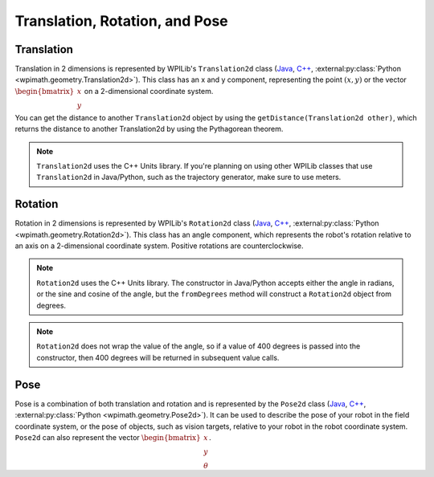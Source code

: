 Translation, Rotation, and Pose
===============================

Translation
-----------

Translation in 2 dimensions is represented by WPILib's ``Translation2d`` class (`Java <https://github.wpilib.org/allwpilib/docs/release/java/edu/wpi/first/math/geometry/Translation2d.html>`__, `C++ <https://github.wpilib.org/allwpilib/docs/release/cpp/classfrc_1_1_translation2d.html>`__, :external:py:class:`Python <wpimath.geometry.Translation2d>`). This class has an x and y component, representing the point :math:`(x, y)` or the vector :math:`\begin{bmatrix}x \\ y \end{bmatrix}` on a 2-dimensional coordinate system.

You can get the distance to another ``Translation2d`` object by using the ``getDistance(Translation2d other)``, which returns the distance to another Translation2d by using the Pythagorean theorem.

.. note:: ``Translation2d`` uses the C++ Units library. If you're planning on using other WPILib classes that use ``Translation2d`` in Java/Python, such as the trajectory generator, make sure to use meters.

Rotation
--------

Rotation in 2 dimensions is represented by WPILib's ``Rotation2d`` class (`Java <https://github.wpilib.org/allwpilib/docs/release/java/edu/wpi/first/math/geometry/Rotation2d.html>`__, `C++ <https://github.wpilib.org/allwpilib/docs/release/cpp/classfrc_1_1_rotation2d.html>`__, :external:py:class:`Python <wpimath.geometry.Rotation2d>`). This class has an angle component, which represents the robot's rotation relative to an axis on a 2-dimensional coordinate system. Positive rotations are counterclockwise.

.. note:: ``Rotation2d`` uses the C++ Units library. The constructor in Java/Python accepts either the angle in radians, or the sine and cosine of the angle, but the ``fromDegrees`` method will construct a ``Rotation2d`` object from degrees.

.. note:: ``Rotation2d`` does not wrap the value of the angle, so if a value of 400 degrees is passed into the constructor, then 400 degrees will be returned in subsequent value calls.

Pose
----

Pose is a combination of both translation and rotation and is represented by the ``Pose2d`` class (`Java <https://github.wpilib.org/allwpilib/docs/release/java/edu/wpi/first/math/geometry/Pose2d.html>`__, `C++ <https://github.wpilib.org/allwpilib/docs/release/cpp/classfrc_1_1_pose2d.html>`__, :external:py:class:`Python <wpimath.geometry.Pose2d>`). It can be used to describe the pose of your robot in the field coordinate system, or the pose of objects, such as vision targets, relative to your robot in the robot coordinate system. ``Pose2d`` can also represent the vector :math:`\begin{bmatrix}x \\ y \\ \theta\end{bmatrix}`.
